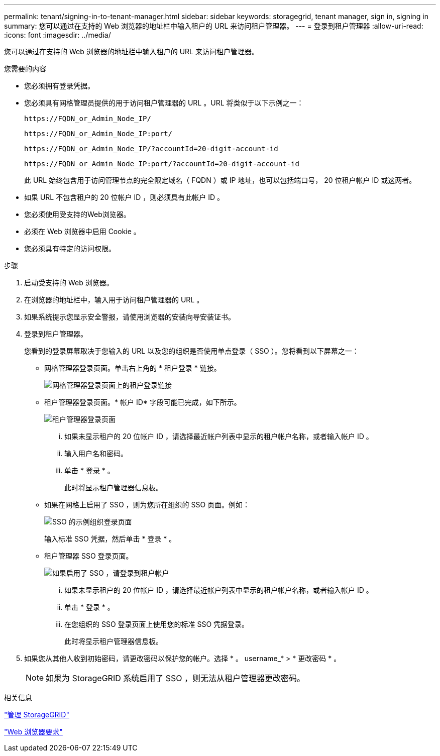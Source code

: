 ---
permalink: tenant/signing-in-to-tenant-manager.html 
sidebar: sidebar 
keywords: storagegrid, tenant manager, sign in, signing in 
summary: 您可以通过在支持的 Web 浏览器的地址栏中输入租户的 URL 来访问租户管理器。 
---
= 登录到租户管理器
:allow-uri-read: 
:icons: font
:imagesdir: ../media/


[role="lead"]
您可以通过在支持的 Web 浏览器的地址栏中输入租户的 URL 来访问租户管理器。

.您需要的内容
* 您必须拥有登录凭据。
* 您必须具有网格管理员提供的用于访问租户管理器的 URL 。URL 将类似于以下示例之一：
+
[listing]
----
https://FQDN_or_Admin_Node_IP/
----
+
[listing]
----
https://FQDN_or_Admin_Node_IP:port/
----
+
[listing]
----
https://FQDN_or_Admin_Node_IP/?accountId=20-digit-account-id
----
+
[listing]
----
https://FQDN_or_Admin_Node_IP:port/?accountId=20-digit-account-id
----
+
此 URL 始终包含用于访问管理节点的完全限定域名（ FQDN ）或 IP 地址，也可以包括端口号， 20 位租户帐户 ID 或这两者。

* 如果 URL 不包含租户的 20 位帐户 ID ，则必须具有此帐户 ID 。
* 您必须使用受支持的Web浏览器。
* 必须在 Web 浏览器中启用 Cookie 。
* 您必须具有特定的访问权限。


.步骤
. 启动受支持的 Web 浏览器。
. 在浏览器的地址栏中，输入用于访问租户管理器的 URL 。
. 如果系统提示您显示安全警报，请使用浏览器的安装向导安装证书。
. 登录到租户管理器。
+
您看到的登录屏幕取决于您输入的 URL 以及您的组织是否使用单点登录（ SSO ）。您将看到以下屏幕之一：

+
** 网格管理器登录页面。单击右上角的 * 租户登录 * 链接。
+
image::../media/tenant_login_link.gif[网格管理器登录页面上的租户登录链接]

** 租户管理器登录页面。* 帐户 ID* 字段可能已完成，如下所示。
+
image::../media/tenant_user_sign_in.gif[租户管理器登录页面]

+
... 如果未显示租户的 20 位帐户 ID ，请选择最近帐户列表中显示的租户帐户名称，或者输入帐户 ID 。
... 输入用户名和密码。
... 单击 * 登录 * 。
+
此时将显示租户管理器信息板。



** 如果在网格上启用了 SSO ，则为您所在组织的 SSO 页面。例如：
+
image::../media/sso_organization_page.gif[SSO 的示例组织登录页面]

+
输入标准 SSO 凭据，然后单击 * 登录 * 。

** 租户管理器 SSO 登录页面。
+
image::../media/sign_in_sso.gif[如果启用了 SSO ，请登录到租户帐户]

+
... 如果未显示租户的 20 位帐户 ID ，请选择最近帐户列表中显示的租户帐户名称，或者输入帐户 ID 。
... 单击 * 登录 * 。
... 在您组织的 SSO 登录页面上使用您的标准 SSO 凭据登录。
+
此时将显示租户管理器信息板。





. 如果您从其他人收到初始密码，请更改密码以保护您的帐户。选择 * 。 username_* > * 更改密码 * 。
+

NOTE: 如果为 StorageGRID 系统启用了 SSO ，则无法从租户管理器更改密码。



.相关信息
link:../admin/index.html["管理 StorageGRID"]

link:web-browser-requirements.html["Web 浏览器要求"]
